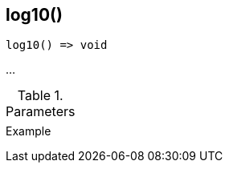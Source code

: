 [[func-log10]]
== log10()

// TODO: add description

[source,c]
----
log10() => void
----

…

.Parameters
[cols="1,3" grid="none", frame="none"]
|===
||
|===

.Return

.Example
[.source]
....
....
